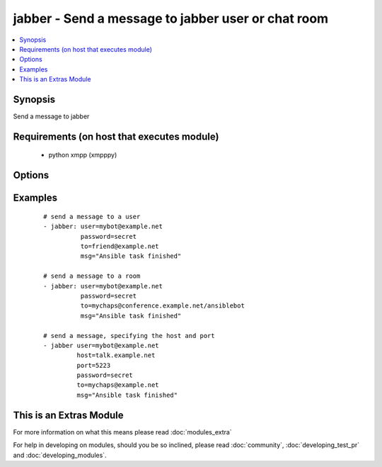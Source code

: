 .. _jabber:


jabber - Send a message to jabber user or chat room
+++++++++++++++++++++++++++++++++++++++++++++++++++



.. contents::
   :local:
   :depth: 1


Synopsis
--------

Send a message to jabber


Requirements (on host that executes module)
-------------------------------------------

  * python xmpp (xmpppy)


Options
-------

.. raw:: html

    <table border=1 cellpadding=4>
    <tr>
    <th class="head">parameter</th>
    <th class="head">required</th>
    <th class="head">default</th>
    <th class="head">choices</th>
    <th class="head">comments</th>
    </tr>
            <tr>
    <td>encoding<br/><div style="font-size: small;"></div></td>
    <td>no</td>
    <td></td>
        <td><ul></ul></td>
        <td><div>message encoding</div></td></tr>
            <tr>
    <td>host<br/><div style="font-size: small;"></div></td>
    <td>no</td>
    <td></td>
        <td><ul></ul></td>
        <td><div>host to connect, overrides user info</div></td></tr>
            <tr>
    <td>msg<br/><div style="font-size: small;"></div></td>
    <td>yes</td>
    <td></td>
        <td><ul></ul></td>
        <td><div>The message body.</div></td></tr>
            <tr>
    <td>password<br/><div style="font-size: small;"></div></td>
    <td>yes</td>
    <td></td>
        <td><ul></ul></td>
        <td><div>password for user to connect</div></td></tr>
            <tr>
    <td>port<br/><div style="font-size: small;"></div></td>
    <td>no</td>
    <td>5222</td>
        <td><ul></ul></td>
        <td><div>port to connect to, overrides default</div></td></tr>
            <tr>
    <td>to<br/><div style="font-size: small;"></div></td>
    <td>yes</td>
    <td></td>
        <td><ul></ul></td>
        <td><div>user ID or name of the room, when using room use a slash to indicate your nick.</div></td></tr>
            <tr>
    <td>user<br/><div style="font-size: small;"></div></td>
    <td>yes</td>
    <td></td>
        <td><ul></ul></td>
        <td><div>User as which to connect</div></td></tr>
        </table>
    </br>



Examples
--------

 ::

    # send a message to a user
    - jabber: user=mybot@example.net
              password=secret
              to=friend@example.net
              msg="Ansible task finished"
    
    # send a message to a room
    - jabber: user=mybot@example.net
              password=secret
              to=mychaps@conference.example.net/ansiblebot
              msg="Ansible task finished"
    
    # send a message, specifying the host and port
    - jabber user=mybot@example.net
             host=talk.example.net
             port=5223
             password=secret
             to=mychaps@example.net
             msg="Ansible task finished"




    
This is an Extras Module
------------------------

For more information on what this means please read :doc:`modules_extra`

    
For help in developing on modules, should you be so inclined, please read :doc:`community`, :doc:`developing_test_pr` and :doc:`developing_modules`.


